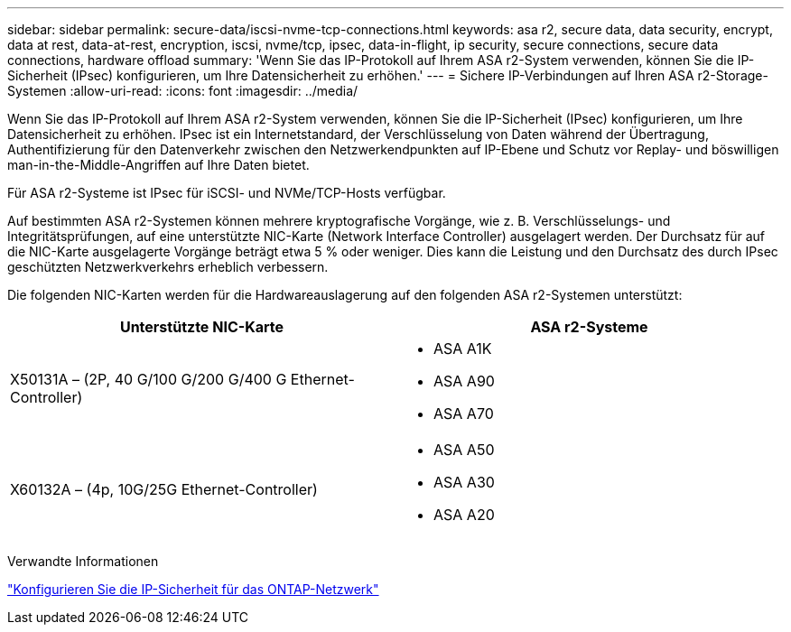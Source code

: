 ---
sidebar: sidebar 
permalink: secure-data/iscsi-nvme-tcp-connections.html 
keywords: asa r2, secure data, data security, encrypt, data at rest, data-at-rest, encryption, iscsi, nvme/tcp, ipsec, data-in-flight, ip security, secure connections, secure data connections, hardware offload 
summary: 'Wenn Sie das IP-Protokoll auf Ihrem ASA r2-System verwenden, können Sie die IP-Sicherheit (IPsec) konfigurieren, um Ihre Datensicherheit zu erhöhen.' 
---
= Sichere IP-Verbindungen auf Ihren ASA r2-Storage-Systemen
:allow-uri-read: 
:icons: font
:imagesdir: ../media/


[role="lead"]
Wenn Sie das IP-Protokoll auf Ihrem ASA r2-System verwenden, können Sie die IP-Sicherheit (IPsec) konfigurieren, um Ihre Datensicherheit zu erhöhen. IPsec ist ein Internetstandard, der Verschlüsselung von Daten während der Übertragung, Authentifizierung für den Datenverkehr zwischen den Netzwerkendpunkten auf IP-Ebene und Schutz vor Replay- und böswilligen man-in-the-Middle-Angriffen auf Ihre Daten bietet.

Für ASA r2-Systeme ist IPsec für iSCSI- und NVMe/TCP-Hosts verfügbar.

Auf bestimmten ASA r2-Systemen können mehrere kryptografische Vorgänge, wie z. B. Verschlüsselungs- und Integritätsprüfungen, auf eine unterstützte NIC-Karte (Network Interface Controller) ausgelagert werden. Der Durchsatz für auf die NIC-Karte ausgelagerte Vorgänge beträgt etwa 5 % oder weniger. Dies kann die Leistung und den Durchsatz des durch IPsec geschützten Netzwerkverkehrs erheblich verbessern.

Die folgenden NIC-Karten werden für die Hardwareauslagerung auf den folgenden ASA r2-Systemen unterstützt:

[cols="2"]
|===
| Unterstützte NIC-Karte | ASA r2-Systeme 


 a| 
X50131A – (2P, 40 G/100 G/200 G/400 G Ethernet-Controller)
 a| 
* ASA A1K
* ASA A90
* ASA A70




 a| 
X60132A – (4p, 10G/25G Ethernet-Controller)
 a| 
* ASA A50
* ASA A30
* ASA A20


|===
Verwandte Informationen

link:https://docs.netapp.com/us-en/ontap/networking/ipsec-configure.html["Konfigurieren Sie die IP-Sicherheit für das ONTAP-Netzwerk"]
